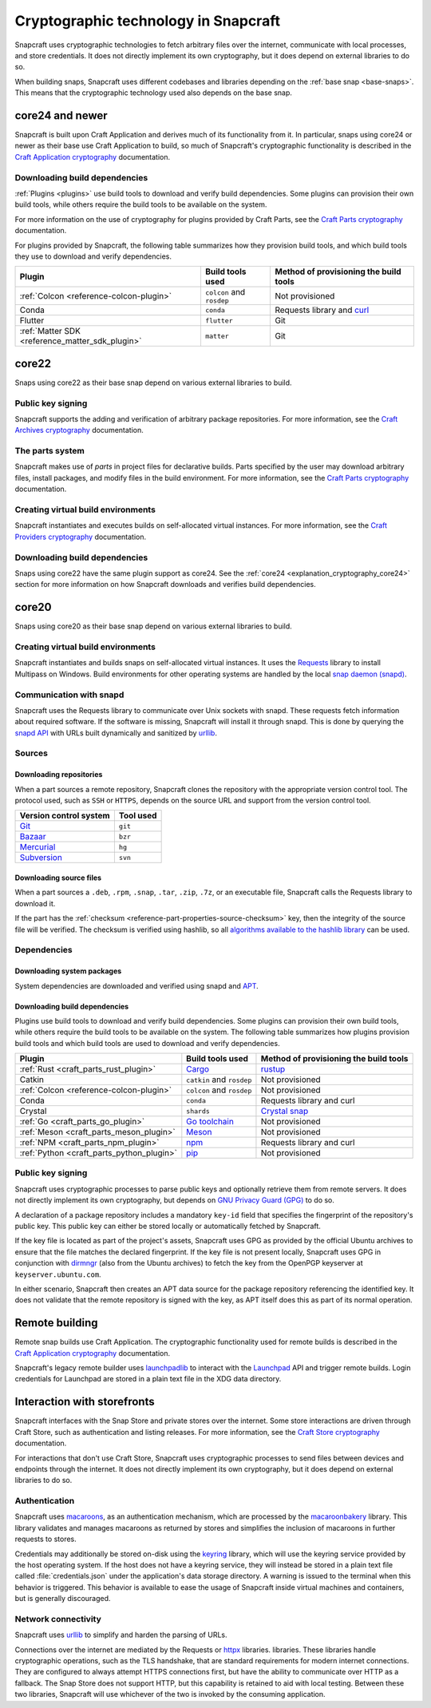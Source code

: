 .. _explanation_cryptographic-technology:

Cryptographic technology in Snapcraft
=====================================

Snapcraft uses cryptographic technologies to fetch arbitrary files over the internet,
communicate with local processes, and store credentials. It does not directly implement
its own cryptography, but it does depend on external libraries to do so.

When building snaps, Snapcraft uses different codebases and libraries depending on the
:ref:`base snap <base-snaps>`. This means that the cryptographic technology used also
depends on the base snap.

.. _explanation_cryptography_core24:

core24 and newer
----------------

Snapcraft is built upon Craft Application and derives much of its functionality from
it. In particular, snaps using core24 or newer as their base use Craft Application to
build, so much of Snapcraft's cryptographic functionality is described in the `Craft
Application cryptography`_ documentation.

Downloading build dependencies
~~~~~~~~~~~~~~~~~~~~~~~~~~~~~~

:ref:`Plugins <plugins>` use build tools to download and verify build dependencies. Some
plugins can provision their own build tools, while others require the build tools to be
available on the system.

For more information on the use of cryptography for plugins provided by Craft Parts, see
the `Craft Parts cryptography`_ documentation.

For plugins provided by Snapcraft, the following table summarizes how they provision
build tools, and which build tools they use to download and verify dependencies.

.. list-table::
  :header-rows: 1

  * - Plugin
    - Build tools used
    - Method of provisioning the build tools

  * - :ref:`Colcon <reference-colcon-plugin>`
    - ``colcon`` and ``rosdep``
    - Not provisioned

  * - Conda
    - ``conda``
    - Requests library and `curl`_

  * - Flutter
    - ``flutter``
    - Git

  * - :ref:`Matter SDK <reference_matter_sdk_plugin>`
    - ``matter``
    - Git

core22
------

Snaps using core22 as their base snap depend on various external libraries to build.

Public key signing
~~~~~~~~~~~~~~~~~~

Snapcraft supports the adding and verification of arbitrary package repositories. For
more information, see the `Craft Archives cryptography`_ documentation.

The parts system
~~~~~~~~~~~~~~~~

Snapcraft makes use of *parts* in project files for declarative builds. Parts specified
by the user may download arbitrary files, install packages, and modify files in
the build environment. For more information, see the `Craft Parts cryptography`_
documentation.

Creating virtual build environments
~~~~~~~~~~~~~~~~~~~~~~~~~~~~~~~~~~~

Snapcraft instantiates and executes builds on self-allocated virtual instances. For more
information, see the `Craft Providers cryptography`_ documentation.

Downloading build dependencies
~~~~~~~~~~~~~~~~~~~~~~~~~~~~~~

Snaps using core22 have the same plugin support as core24. See the :ref:`core24
<explanation_cryptography_core24>` section for more information on how Snapcraft
downloads and verifies build dependencies.

core20
------

Snaps using core20 as their base snap depend on various external libraries to build.

Creating virtual build environments
~~~~~~~~~~~~~~~~~~~~~~~~~~~~~~~~~~~

Snapcraft instantiates and builds snaps on self-allocated virtual instances. It uses
the `Requests`_ library to install Multipass on Windows. Build environments for other
operating systems are handled by the local `snap daemon (snapd)`_.

Communication with snapd
~~~~~~~~~~~~~~~~~~~~~~~~

Snapcraft uses the Requests library to communicate over Unix sockets with snapd.
These requests fetch information about required software. If the software is missing,
Snapcraft will install it through snapd. This is done by querying the `snapd API`_ with
URLs built dynamically and sanitized by `urllib`_.

Sources
~~~~~~~

Downloading repositories
^^^^^^^^^^^^^^^^^^^^^^^^

When a part sources a remote repository, Snapcraft clones the repository with the
appropriate version control tool. The protocol used, such as ``SSH`` or ``HTTPS``,
depends on the source URL and support from the version control tool.

.. list-table::
  :header-rows: 1

  * - Version control system
    - Tool used

  * - `Git`_
    - ``git``

  * - `Bazaar`_
    - ``bzr``

  * - `Mercurial`_
    - ``hg``

  * - `Subversion`_
    - ``svn``

Downloading source files
^^^^^^^^^^^^^^^^^^^^^^^^

When a part sources a ``.deb``, ``.rpm``, ``.snap``, ``.tar``, ``.zip``, ``.7z``, or an
executable file, Snapcraft calls the Requests library to download it.

If the part has the :ref:`checksum <reference-part-properties-source-checksum>`
key, then the integrity of the source file will be verified.  The checksum is
verified using hashlib, so all `algorithms available to the hashlib library
<https://docs.python.org/3/library/hashlib.html#hashlib.algorithms_available>`_ can
be used.

Dependencies
~~~~~~~~~~~~

Downloading system packages
^^^^^^^^^^^^^^^^^^^^^^^^^^^

System dependencies are downloaded and verified using snapd and `APT`_.

Downloading build dependencies
^^^^^^^^^^^^^^^^^^^^^^^^^^^^^^

Plugins use build tools to download and verify build dependencies. Some plugins can
provision their own build tools, while others require the build tools to be available on
the system. The following table summarizes how plugins provision build tools and which
build tools are used to download and verify dependencies.

.. list-table::
  :header-rows: 1

  * - Plugin
    - Build tools used
    - Method of provisioning the build tools

  * - :ref:`Rust <craft_parts_rust_plugin>`
    - `Cargo <https://doc.rust-lang.org/stable/cargo/>`_
    - `rustup <https://rustup.rs>`_

  * - Catkin
    - ``catkin`` and ``rosdep``
    - Not provisioned

  * - :ref:`Colcon <reference-colcon-plugin>`
    - ``colcon`` and ``rosdep``
    - Not provisioned

  * - Conda
    - ``conda``
    - Requests library and curl

  * - Crystal
    - ``shards``
    - `Crystal snap`_

  * - :ref:`Go <craft_parts_go_plugin>`
    - `Go toolchain <https://go.dev/ref/mod>`_
    - Not provisioned

  * - :ref:`Meson <craft_parts_meson_plugin>`
    - `Meson <https://mesonbuild.com>`_
    - Not provisioned

  * - :ref:`NPM <craft_parts_npm_plugin>`
    - `npm <https://www.npmjs.com/>`_
    - Requests library and curl

  * - :ref:`Python <craft_parts_python_plugin>`
    - `pip <https://pip.pypa.io>`_
    - Not provisioned

Public key signing
~~~~~~~~~~~~~~~~~~

Snapcraft uses cryptographic processes to parse public keys and optionally retrieve them
from remote servers. It does not directly implement its own cryptography, but depends on
`GNU Privacy Guard (GPG)`_ to do so.

A declaration of a package repository includes a mandatory ``key-id`` field that
specifies the fingerprint of the repository's public key. This public key can either be
stored locally or automatically fetched by Snapcraft.

If the key file is located as part of the project's assets, Snapcraft uses GPG as
provided by the official Ubuntu archives to ensure that the file matches the declared
fingerprint. If the key file is not present locally, Snapcraft uses GPG in conjunction
with `dirmngr`_ (also from the Ubuntu archives) to fetch the key from the OpenPGP
keyserver at ``keyserver.ubuntu.com``.

In either scenario, Snapcraft then creates an APT data source for the package repository
referencing the identified key. It does not validate that the remote repository is
signed with the key, as APT itself does this as part of its normal operation.


Remote building
---------------

Remote snap builds use Craft Application. The cryptographic functionality used for
remote builds is described in the  `Craft Application cryptography`_ documentation.

Snapcraft's legacy remote builder uses `launchpadlib`_ to interact with the `Launchpad`_
API and trigger remote builds. Login credentials for Launchpad are stored in a plain
text file in the XDG data directory.

Interaction with storefronts
----------------------------

Snapcraft interfaces with the Snap Store and private stores over the internet. Some
store interactions are driven through Craft Store, such as authentication and listing
releases. For more information, see the `Craft Store cryptography`_ documentation.

For interactions that don't use Craft Store, Snapcraft uses cryptographic processes
to send files between devices and endpoints through the internet. It does not directly
implement its own cryptography, but it does depend on external libraries to do so.

Authentication
~~~~~~~~~~~~~~

Snapcraft uses `macaroons`_, as an authentication mechanism, which are processed by the
`macaroonbakery`_ library. This library validates and manages macaroons as returned by
stores and simplifies the inclusion of macaroons in further requests to stores.

Credentials may additionally be stored on-disk using the `keyring`_ library, which
will use the keyring service provided by the host operating system. If the host does
not have a keyring service, they will instead be stored in a plain text file called
:file:`credentials.json` under the application's data storage directory. A warning is
issued to the terminal when this behavior is triggered. This behavior is available to
ease the usage of Snapcraft inside virtual machines and containers, but is generally
discouraged.

Network connectivity
~~~~~~~~~~~~~~~~~~~~

Snapcraft uses `urllib`_ to simplify and harden the parsing of URLs.

Connections over the internet are mediated by the Requests or `httpx`_ libraries.
libraries. These libraries handle cryptographic operations, such as the TLS handshake,
that are standard requirements for modern internet connections. They are configured to
always attempt HTTPS connections first, but have the ability to communicate over HTTP as
a fallback. The Snap Store does not support HTTP, but this capability is retained to aid
with local testing. Between these two libraries, Snapcraft will use whichever of the two
is invoked by the consuming application.

.. _Apt: https://wiki.debian.org/AptCLI
.. _Bazaar: https://launchpad.net/bzr
.. _Craft Application cryptography: https://canonical-craft-application.readthedocs-hosted.com/en/latest/explanation/cryptography.html
.. _Craft Archives cryptography: https://canonical-craft-archives.readthedocs-hosted.com/en/latest/explanation/cryptography/
.. _Craft Parts cryptography: https://canonical-craft-parts.readthedocs-hosted.com/en/latest/explanation/cryptography/
.. _Craft Providers cryptography: https://canonical-craft-providers.readthedocs-hosted.com/en/latest/explanation/cryptography/
.. _Craft Store cryptography: https://canonical-craft-store.readthedocs-hosted.com/en/latest/explanation/cryptography/
.. _Crystal snap: https://snapcraft.io/crystal
.. _curl: https://curl.se/
.. _dirmngr: https://manpages.ubuntu.com/manpages/noble/man8/dirmngr.8.html
.. _Git: https://git-scm.com/
.. _GNU Privacy Guard (GPG): https://gnupg.org/
.. _httpx: https://www.python-httpx.org/
.. _keyring: https://pypi.org/project/keyring/
.. _Launchpad: https://launchpad.net
.. _launchpadlib: https://help.launchpad.net/API/launchpadlib
.. _macaroonbakery: https://pypi.org/project/macaroonbakery/
.. _macaroons: https://research.google/pubs/macaroons-cookies-with-contextual-caveats-for-decentralized-authorization-in-the-cloud/
.. _Mercurial: https://www.mercurial-scm.org/
.. _Requests: https://requests.readthedocs.io/
.. _snap daemon (snapd): https://snapcraft.io/docs/installing-snapd
.. _snapd API: https://snapcraft.io/docs/snapd-api
.. _Subversion: https://subversion.apache.org/
.. _urllib: https://docs.python.org/3/library/urllib.html
